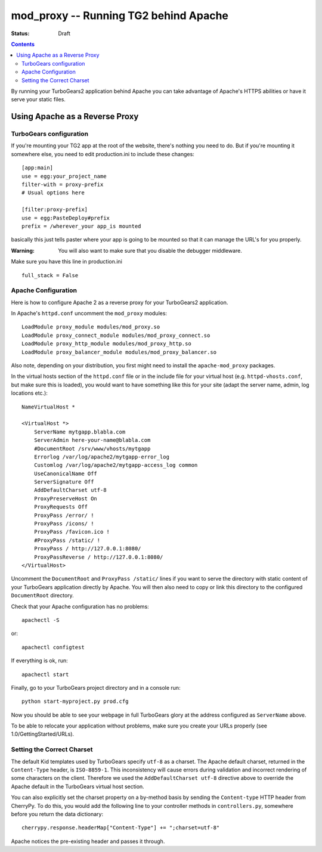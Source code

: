 


mod_proxy -- Running TG2 behind Apache
=======================================

:status: Draft

.. contents::
    :depth: 2


By running your TurboGears2 application behind Apache you can take 
advantage of Apache's HTTPS abilities or have it serve your static files.


Using Apache as a Reverse Proxy
-------------------------------


TurboGears configuration
~~~~~~~~~~~~~~~~~~~~~~~~

If you're mounting your TG2 app at the root of the website, there's nothing you need to do.   But if you're mounting it somewhere else, you need to edit production.ini to include these changes::

  [app:main]
  use = egg:your_project_name
  filter-with = proxy-prefix
  # Usual options here

  [filter:proxy-prefix]
  use = egg:PasteDeploy#prefix
  prefix = /wherever_your app_is mounted

basically this just tells paster where your app is going to be mounted so that it can manage the URL's for you properly. 

:Warning: You will also want to make sure that you disable the debugger middleware. 

Make sure you have this line in production.ini ::
	
   full_stack = False


Apache Configuration
~~~~~~~~~~~~~~~~~~~~

Here is how to configure Apache 2 as a reverse proxy for your TurboGears2 application.

In Apache's ``httpd.conf`` uncomment the ``mod_proxy`` modules::

    LoadModule proxy_module modules/mod_proxy.so
    LoadModule proxy_connect_module modules/mod_proxy_connect.so
    LoadModule proxy_http_module modules/mod_proxy_http.so
    LoadModule proxy_balancer_module modules/mod_proxy_balancer.so

Also note, depending on your distribution, you first might need to install the
``apache-mod_proxy`` packages.

In the virtual hosts section of the ``httpd.conf`` file or in the include file
for your virtual host (e.g. ``httpd-vhosts.conf``, but make sure this is loaded),
you would want to have something like this for your site (adapt the server name,
admin, log locations etc.)::

    NameVirtualHost *

    <VirtualHost *>
        ServerName mytgapp.blabla.com
        ServerAdmin here-your-name@blabla.com
        #DocumentRoot /srv/www/vhosts/mytgapp
        Errorlog /var/log/apache2/mytgapp-error_log
        Customlog /var/log/apache2/mytgapp-access_log common
        UseCanonicalName Off
        ServerSignature Off
        AddDefaultCharset utf-8
        ProxyPreserveHost On
        ProxyRequests Off
        ProxyPass /error/ !
        ProxyPass /icons/ !
        ProxyPass /favicon.ico !
        #ProxyPass /static/ !
        ProxyPass / http://127.0.0.1:8080/
        ProxyPassReverse / http://127.0.0.1:8080/
    </VirtualHost>

Uncomment the ``DocumentRoot`` and ``ProxyPass /static/`` lines if you want to serve the directory with static content of your TurboGears application directly by Apache. You will then also need to copy or link this directory to the configured ``DocumentRoot`` directory.

Check that your Apache configuration has no problems::

    apachectl -S

or::

    apachectl configtest

If everything is ok, run::

        apachectl start

Finally, go to your TurboGears project directory and in a console run::

        python start-myproject.py prod.cfg

Now you should be able to see your webpage in full TurboGears glory
at the address configured as ``ServerName`` above.

To be able to relocate your application without problems, make sure you
create your URLs properly (see 1.0/GettingStarted/URLs).

.. todo:: Fix ModProxy. Had reference to 1.0/GettingStarted/URLs and this needs to be updated for 2.1


Setting the Correct Charset
~~~~~~~~~~~~~~~~~~~~~~~~~~~

The default Kid templates used by TurboGears specify ``utf-8`` as a charset.
The Apache default charset, returned in the ``Content-Type`` header, is ``ISO-8859-1``.
This inconsistency will cause errors during validation and incorrect rendering of
some characters on the client. Therefore we used the ``AddDefaultCharset utf-8`` directive
above to override the Apache default in the TurboGears virtual host section.

You can also explicitly set the charset property on a by-method basis by
sending the ``Content-type`` HTTP header from CherryPy. To do this, you would
add the following line to your controller methods in ``controllers.py``,
somewhere before you return the data dictionary::

    cherrypy.response.headerMap["Content-Type"] += ";charset=utf-8"

Apache notices the pre-existing header and passes it through.

.. todo:: Review this file for todo items.

